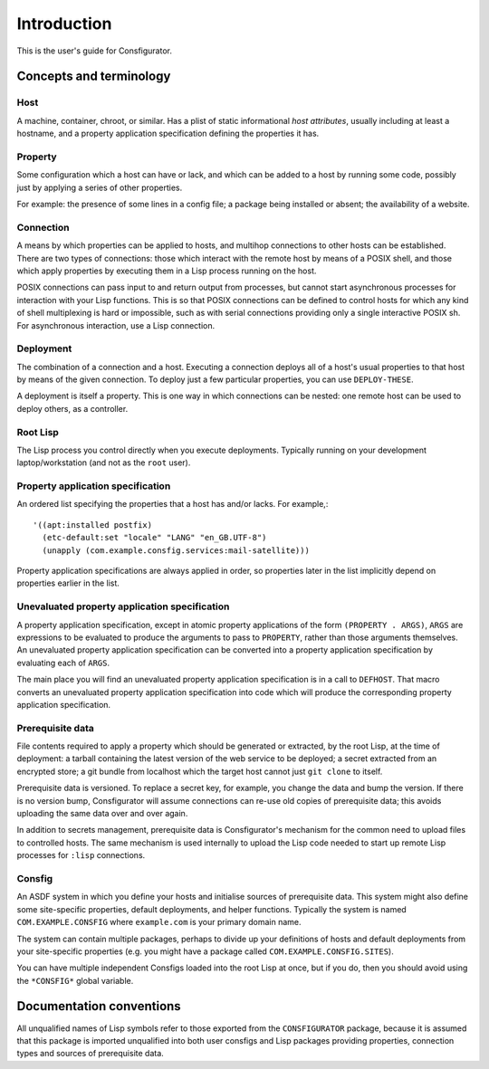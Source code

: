 Introduction
============

This is the user's guide for Consfigurator.

Concepts and terminology
------------------------

Host
~~~~

A machine, container, chroot, or similar.  Has a plist of static informational
*host attributes*, usually including at least a hostname, and a property
application specification defining the properties it has.

Property
~~~~~~~~

Some configuration which a host can have or lack, and which can be added to
a host by running some code, possibly just by applying a series of other
properties.

For example: the presence of some lines in a config file; a package being
installed or absent; the availability of a website.

Connection
~~~~~~~~~~

A means by which properties can be applied to hosts, and multihop connections
to other hosts can be established.  There are two types of connections: those
which interact with the remote host by means of a POSIX shell, and those which
apply properties by executing them in a Lisp process running on the host.

POSIX connections can pass input to and return output from processes, but
cannot start asynchronous processes for interaction with your Lisp functions.
This is so that POSIX connections can be defined to control hosts for which
any kind of shell multiplexing is hard or impossible, such as with serial
connections providing only a single interactive POSIX sh.  For asynchronous
interaction, use a Lisp connection.

Deployment
~~~~~~~~~~

The combination of a connection and a host.  Executing a connection deploys
all of a host's usual properties to that host by means of the given
connection.  To deploy just a few particular properties, you can use
``DEPLOY-THESE``.

A deployment is itself a property.  This is one way in which connections can
be nested: one remote host can be used to deploy others, as a controller.

Root Lisp
~~~~~~~~~

The Lisp process you control directly when you execute deployments.  Typically
running on your development laptop/workstation (and not as the ``root`` user).

Property application specification
~~~~~~~~~~~~~~~~~~~~~~~~~~~~~~~~~~

An ordered list specifying the properties that a host has and/or lacks.  For
example,::

  '((apt:installed postfix)
    (etc-default:set "locale" "LANG" "en_GB.UTF-8")
    (unapply (com.example.consfig.services:mail-satellite)))

Property application specifications are always applied in order, so properties
later in the list implicitly depend on properties earlier in the list.

Unevaluated property application specification
~~~~~~~~~~~~~~~~~~~~~~~~~~~~~~~~~~~~~~~~~~~~~~

A property application specification, except in atomic property applications
of the form ``(PROPERTY . ARGS)``, ``ARGS`` are expressions to be evaluated to
produce the arguments to pass to ``PROPERTY``, rather than those arguments
themselves.  An unevaluated property application specification can be
converted into a property application specification by evaluating each of
``ARGS``.

The main place you will find an unevaluated property application specification
is in a call to ``DEFHOST``.  That macro converts an unevaluated property
application specification into code which will produce the corresponding
property application specification.

Prerequisite data
~~~~~~~~~~~~~~~~~

File contents required to apply a property which should be generated or
extracted, by the root Lisp, at the time of deployment: a tarball containing
the latest version of the web service to be deployed; a secret extracted from
an encrypted store; a git bundle from localhost which the target host cannot
just ``git clone`` to itself.

Prerequisite data is versioned.  To replace a secret key, for example, you
change the data and bump the version.  If there is no version bump,
Consfigurator will assume connections can re-use old copies of prerequisite
data; this avoids uploading the same data over and over again.

In addition to secrets management, prerequisite data is Consfigurator's
mechanism for the common need to upload files to controlled hosts.  The same
mechanism is used internally to upload the Lisp code needed to start up remote
Lisp processes for ``:lisp`` connections.

Consfig
~~~~~~~

An ASDF system in which you define your hosts and initialise sources of
prerequisite data.  This system might also define some site-specific
properties, default deployments, and helper functions.  Typically the system
is named ``COM.EXAMPLE.CONSFIG`` where ``example.com`` is your primary domain
name.

The system can contain multiple packages, perhaps to divide up your
definitions of hosts and default deployments from your site-specific
properties (e.g. you might have a package called
``COM.EXAMPLE.CONSFIG.SITES``).

You can have multiple independent Consfigs loaded into the root Lisp at once,
but if you do, then you should avoid using the ``*CONSFIG*`` global variable.

Documentation conventions
-------------------------

All unqualified names of Lisp symbols refer to those exported from the
``CONSFIGURATOR`` package, because it is assumed that this package is imported
unqualified into both user consfigs and Lisp packages providing properties,
connection types and sources of prerequisite data.
